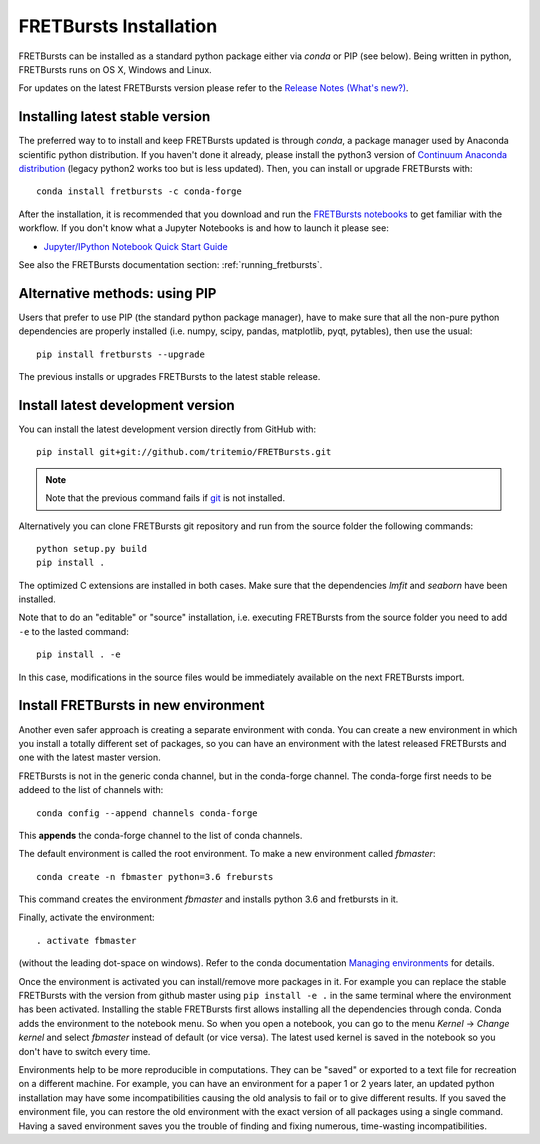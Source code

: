 .. _installation:

FRETBursts Installation
=======================

FRETBursts can be installed as a standard python package either via `conda`
or PIP (see below). Being written in python, FRETBursts runs on OS X,
Windows and Linux.

For updates on the latest FRETBursts version please refer to the
`Release Notes (What's new?) <https://github.com/tritemio/FRETBursts/releases>`_.

.. _package_install:

Installing latest stable version
--------------------------------

The preferred way to to install and keep FRETBursts updated is through
`conda`, a package manager used by Anaconda scientific python distribution.
If you haven't done it already, please install the python3 version of
`Continuum Anaconda distribution <https://www.continuum.io/downloads>`__
(legacy python2 works too but is less updated).
Then, you can install or upgrade FRETBursts with::

    conda install fretbursts -c conda-forge

After the installation, it is recommended that you download and run the
`FRETBursts notebooks <https://github.com/tritemio/FRETBursts_notebooks/archive/master.zip>`__
to get familiar with the workflow. If you don't know what a Jupyter Notebooks is
and how to launch it please see:

* `Jupyter/IPython Notebook Quick Start Guide <http://jupyter-notebook-beginner-guide.readthedocs.org/en/latest/>`__

See also the FRETBursts documentation section: :ref:`running_fretbursts`.

Alternative methods: using PIP
------------------------------

Users that prefer to use PIP (the standard python package manager), have to
make sure that all the non-pure python dependencies are properly installed
(i.e. numpy, scipy, pandas, matplotlib, pyqt, pytables), then use the
usual::

    pip install fretbursts --upgrade

The previous installs or upgrades FRETBursts to the latest stable release.


.. _source_install:

Install latest development version
----------------------------------

You can install the latest development version directly from GitHub with::

    pip install git+git://github.com/tritemio/FRETBursts.git

.. note ::
    Note that the previous command fails if `git <http://git-scm.com/>`_
    is not installed.

Alternatively you can clone FRETBursts git repository and run from the
source folder the following commands::

    python setup.py build
    pip install .

The optimized C extensions are installed in both cases. Make sure that
the dependencies `lmfit` and `seaborn` have been installed.

Note that to do an "editable" or "source" installation, i.e. executing
FRETBursts from the source folder you need to add ``-e`` to the lasted command::

    pip install . -e

In this case, modifications in the source files would be immediately available
on the next FRETBursts import.

Install FRETBursts in new environment
---------------------------------------

Another even safer approach is creating a separate environment with conda. 
You can create a new environment in which you install a
totally different set of packages, so you can have an environment with the 
latest released FRETBursts and one with the latest master version.
    
FRETBursts is not in the generic conda channel, but in the conda-forge channel. 
The conda-forge first needs to be addeed to the list of channels with::

    conda config --append channels conda-forge 
    
This **appends** the conda-forge channel to the list of conda channels. 

The default environment is called the root environment. 
To make a new environment called `fbmaster`::

    conda create -n fbmaster python=3.6 frebursts
    
This command creates the environment `fbmaster` and installs python 3.6 and fretbursts in it.

Finally, activate the environment::

    . activate fbmaster

(without the leading dot-space on windows). 
Refer to the conda documentation `Managing environments <https://conda.io/docs/using/envs.html>`__ for details. 

Once the environment is activated you can install/remove more packages in it. 
For example you can replace the stable FRETBursts with the version from github master using 
``pip install -e .`` in the same terminal where the environment has been activated. 
Installing the stable FRETBursts first allows installing all the dependencies through conda. 
Conda adds the environment to the notebook menu. So when you open a notebook, you can go to the 
menu *Kernel* -> *Change kernel* and select *fbmaster* instead of default (or vice versa). 
The latest used kernel is saved in the notebook so you don't have to switch every time.

Environments help to be more reproducible in computations. They can be "saved" or exported 
to a text file for recreation on a different machine. For example, you can have 
an environment for a paper 1 or 2 years later, an updated python installation may have some 
incompatibilities causing the old analysis to fail or to give different results. If you saved 
the environment file, you can restore the old environment with the exact version of all packages 
using a single command. Having a saved environment saves you the trouble of finding and fixing 
numerous, time-wasting incompatibilities.
